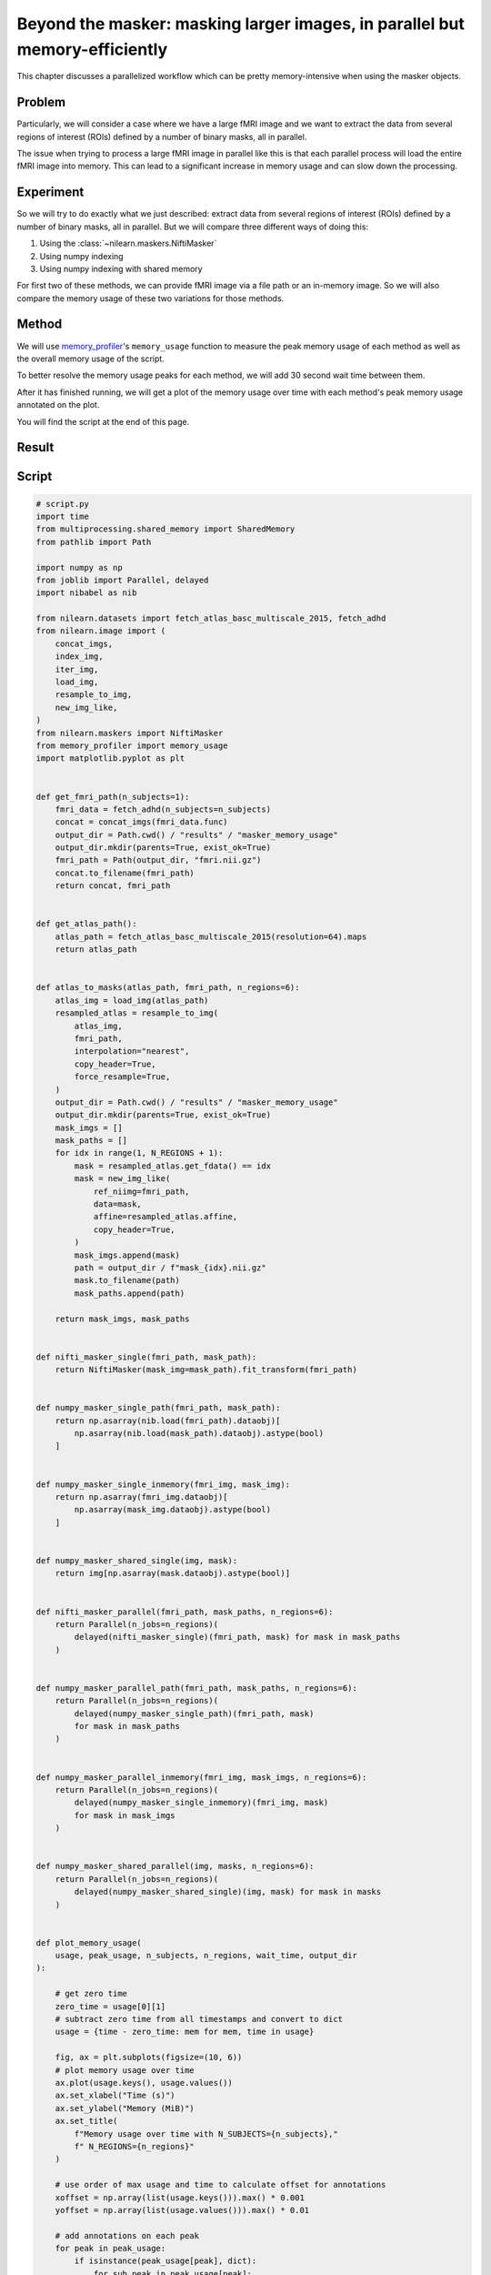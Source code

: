 .. _masker_memory_usage:

============================================================================
Beyond the masker: masking larger images, in parallel but memory-efficiently
============================================================================

This chapter discusses a parallelized workflow which can be pretty
memory-intensive when using the masker objects.

Problem
=======

Particularly, we will consider a case where we have a large fMRI image
and we want to extract the data from several regions of interest (ROIs) defined
by a number of binary masks, all in parallel.

The issue when trying to process a large fMRI image in parallel like this is
that each parallel process will load the entire fMRI image into memory. This
can lead to a significant increase in memory usage and can slow down the
processing.


Experiment
==========

So we will try to do exactly what we just described: extract data from several
regions of interest (ROIs) defined by a number of binary masks,
all in parallel. But we will compare three different ways of doing this:

1. Using the :class:`~nilearn.maskers.NiftiMasker`
2. Using numpy indexing
3. Using numpy indexing with shared memory

For first two of these methods, we can provide fMRI image via a file path or
an in-memory image. So we will also compare the memory usage of these two
variations for those methods.


Method
======

We will use `memory_profiler
<https://github.com/pythonprofilers/memory_profiler>`_'s ``memory_usage``
function to measure the peak memory usage of each method as well as the
overall memory usage of the script.

To better resolve the memory usage peaks for each method, we will add 30 second
wait time between them.

After it has finished running, we will get a plot of the memory usage over
time with each method's peak memory usage annotated on the plot.

You will find the script at the end of this page.

Result
======

.. image:: ../images/memory_usage_n10_j20.png
    :align: center
    :width: 200%


Script
======

.. code-block:: python

    # script.py
    import time
    from multiprocessing.shared_memory import SharedMemory
    from pathlib import Path

    import numpy as np
    from joblib import Parallel, delayed
    import nibabel as nib

    from nilearn.datasets import fetch_atlas_basc_multiscale_2015, fetch_adhd
    from nilearn.image import (
        concat_imgs,
        index_img,
        iter_img,
        load_img,
        resample_to_img,
        new_img_like,
    )
    from nilearn.maskers import NiftiMasker
    from memory_profiler import memory_usage
    import matplotlib.pyplot as plt


    def get_fmri_path(n_subjects=1):
        fmri_data = fetch_adhd(n_subjects=n_subjects)
        concat = concat_imgs(fmri_data.func)
        output_dir = Path.cwd() / "results" / "masker_memory_usage"
        output_dir.mkdir(parents=True, exist_ok=True)
        fmri_path = Path(output_dir, "fmri.nii.gz")
        concat.to_filename(fmri_path)
        return concat, fmri_path


    def get_atlas_path():
        atlas_path = fetch_atlas_basc_multiscale_2015(resolution=64).maps
        return atlas_path


    def atlas_to_masks(atlas_path, fmri_path, n_regions=6):
        atlas_img = load_img(atlas_path)
        resampled_atlas = resample_to_img(
            atlas_img,
            fmri_path,
            interpolation="nearest",
            copy_header=True,
            force_resample=True,
        )
        output_dir = Path.cwd() / "results" / "masker_memory_usage"
        output_dir.mkdir(parents=True, exist_ok=True)
        mask_imgs = []
        mask_paths = []
        for idx in range(1, N_REGIONS + 1):
            mask = resampled_atlas.get_fdata() == idx
            mask = new_img_like(
                ref_niimg=fmri_path,
                data=mask,
                affine=resampled_atlas.affine,
                copy_header=True,
            )
            mask_imgs.append(mask)
            path = output_dir / f"mask_{idx}.nii.gz"
            mask.to_filename(path)
            mask_paths.append(path)

        return mask_imgs, mask_paths


    def nifti_masker_single(fmri_path, mask_path):
        return NiftiMasker(mask_img=mask_path).fit_transform(fmri_path)


    def numpy_masker_single_path(fmri_path, mask_path):
        return np.asarray(nib.load(fmri_path).dataobj)[
            np.asarray(nib.load(mask_path).dataobj).astype(bool)
        ]


    def numpy_masker_single_inmemory(fmri_img, mask_img):
        return np.asarray(fmri_img.dataobj)[
            np.asarray(mask_img.dataobj).astype(bool)
        ]


    def numpy_masker_shared_single(img, mask):
        return img[np.asarray(mask.dataobj).astype(bool)]


    def nifti_masker_parallel(fmri_path, mask_paths, n_regions=6):
        return Parallel(n_jobs=n_regions)(
            delayed(nifti_masker_single)(fmri_path, mask) for mask in mask_paths
        )


    def numpy_masker_parallel_path(fmri_path, mask_paths, n_regions=6):
        return Parallel(n_jobs=n_regions)(
            delayed(numpy_masker_single_path)(fmri_path, mask)
            for mask in mask_paths
        )


    def numpy_masker_parallel_inmemory(fmri_img, mask_imgs, n_regions=6):
        return Parallel(n_jobs=n_regions)(
            delayed(numpy_masker_single_inmemory)(fmri_img, mask)
            for mask in mask_imgs
        )


    def numpy_masker_shared_parallel(img, masks, n_regions=6):
        return Parallel(n_jobs=n_regions)(
            delayed(numpy_masker_shared_single)(img, mask) for mask in masks
        )


    def plot_memory_usage(
        usage, peak_usage, n_subjects, n_regions, wait_time, output_dir
    ):

        # get zero time
        zero_time = usage[0][1]
        # subtract zero time from all timestamps and convert to dict
        usage = {time - zero_time: mem for mem, time in usage}

        fig, ax = plt.subplots(figsize=(10, 6))
        # plot memory usage over time
        ax.plot(usage.keys(), usage.values())
        ax.set_xlabel("Time (s)")
        ax.set_ylabel("Memory (MiB)")
        ax.set_title(
            f"Memory usage over time with N_SUBJECTS={n_subjects},"
            f" N_REGIONS={n_regions}"
        )

        # use order of max usage and time to calculate offset for annotations
        xoffset = np.array(list(usage.keys())).max() * 0.001
        yoffset = np.array(list(usage.values())).max() * 0.01

        # add annotations on each peak
        for peak in peak_usage:
            if isinstance(peak_usage[peak], dict):
                for sub_peak in peak_usage[peak]:
                    if sub_peak == "single":
                        continue
                    for sub_sub_peak in peak_usage[peak][sub_peak]:
                        peak_time = (
                            peak_usage[peak][sub_peak][sub_sub_peak][1] - zero_time
                        )
                        peak_mem = peak_usage[peak][sub_peak][sub_sub_peak][0]
                        ax.annotate(
                            f"{peak_mem:.2f}"
                            f" MiB\n{peak},\n{sub_peak},\n{sub_sub_peak}",
                            xy=(peak_time, peak_mem),
                            xytext=(peak_time - xoffset, peak_mem + yoffset),
                        )
            else:
                peak_time = peak_usage[peak][1] - zero_time
                peak_mem = peak_usage[peak][0]

                ax.annotate(
                    f"{peak_mem:.2f} MiB\n" f"numpy_masker,\nparallel,\nshared",
                    xy=(peak_time, peak_mem),
                    xytext=(
                        peak_time - xoffset,
                        peak_mem + yoffset,
                    ),
                )

        # increase the y-axis limit by 20% to make the plot more readable
        ax.set_ylim(ax.get_ylim()[0], ax.get_ylim()[1] * 1.2)
        plot_path = output_dir / f"memory_usage_n{n_subjects}_j{n_regions}.png"
        plt.savefig(plot_path, bbox_inches="tight")
        plt.close()


    def main(n_images=1, n_regions=6, wait_time=30):
        """
        Compare the performance of NiftiMasker vs. numpy masking vs.
        numpy masking + shared memory both with single and
        `n_regions` parallel processes.

        The first two methods can be used with either file paths
        or in-memory images. So we also compare their memory usage.

        We add `wait_time` between each method to see the memory usage
        of each method separately in the plot.

        Steps:

        1. fetch `n_images` subjects from development fMRI dataset and
        `n_regions` regions from the Difumo atlas.
        2. convert these regions to binary masks and resample them to the
        fMRI data.
        3. run the following methods in sequence:
            - NiftiMasker with single nifti file path
            - NiftiMasker with single in-memory nifti image
            - NiftiMasker with parallel nifti file paths
            - NiftiMasker with parallel in-memory nifti images
            - numpy masking with single nifti file path
            - numpy masking with single in-memory nifti image
            - numpy masking with parallel nifti file paths
            - numpy masking with parallel in-memory nifti images
            - numpy masking with nifti image in-memory shared by parallel
            processes


        Parameters
        ----------
        n_images : int, default=1
            Number of subjects to fetch from the development fMRI dataset. These
            subject images would be concatenated to form a single nifti file.
            Can be increased to simulate larger data.

        n_regions : int, default=6
            Number of regions to fetch from the Difumo atlas. These regions would
            be converted to binary masks and used to mask the fMRI data. This is
            also the number of jobs to run in parallel.

        wait_time : int, default=30
            Time to wait between each method to see the memory usage of each
            method separately in the plot.
        """
        fmri_img, fmri_path = get_fmri_path(n_subjects=n_images)
        atlas_path = get_atlas_path()
        mask_imgs, mask_paths = atlas_to_masks(
            atlas_path, fmri_path, n_regions=n_regions
        )

        peak_usage = {
            "nifti_masker": {
                "single": {"path": [], "in_memory": []},
                "parallel": {"path": [], "in_memory": []},
            },
            "numpy_masker": {
                "single": {"path": [], "in_memory": []},
                "parallel": {"path": [], "in_memory": []},
            },
            "numpy_masker_shared": [],
        }

        print("waiting")
        time.sleep(wait_time)
        print("start single nifti masker with path")

        peak_usage["nifti_masker"]["single"]["path"] = memory_usage(
            (nifti_masker_single, (fmri_path, mask_paths[0])),
            max_usage=True,
            timestamps=True,
        )

        print("waiting")
        time.sleep(wait_time)
        print("start single nifti masker with in memory images")

        peak_usage["nifti_masker"]["single"]["in_memory"] = memory_usage(
            (nifti_masker_single, (fmri_img, mask_imgs[0])),
            max_usage=True,
            timestamps=True,
        )

        print("waiting")
        time.sleep(wait_time)
        print("start parallel nifti masker with paths")

        peak_usage["nifti_masker"]["parallel"]["path"] = memory_usage(
            (nifti_masker_parallel, (fmri_path, mask_paths, n_regions)),
            max_usage=True,
            timestamps=True,
            include_children=True,
            multiprocess=True,
        )

        print("waiting")
        time.sleep(wait_time)
        print("start parallel nifti masker with in memory images")

        peak_usage["nifti_masker"]["parallel"]["in_memory"] = memory_usage(
            (nifti_masker_parallel, (fmri_img, mask_imgs, n_regions)),
            max_usage=True,
            timestamps=True,
            include_children=True,
            multiprocess=True,
        )

        print("waiting")
        time.sleep(wait_time)
        print("start single numpy masker with path")

        peak_usage["numpy_masker"]["single"]["path"] = memory_usage(
            (numpy_masker_single_path, (fmri_path, mask_paths[0])),
            max_usage=True,
            timestamps=True,
        )

        print("waiting")
        time.sleep(30)
        print("start single numpy masker with in memory image")

        peak_usage["numpy_masker"]["single"]["in_memory"] = memory_usage(
            (numpy_masker_single_inmemory, (fmri_img, mask_imgs[0])),
            max_usage=True,
            timestamps=True,
        )

        print("waiting")
        time.sleep(wait_time)
        print("start parallel numpy masker with paths")

        peak_usage["numpy_masker"]["parallel"]["path"] = memory_usage(
            (numpy_masker_parallel_path, (fmri_path, mask_paths, n_regions)),
            max_usage=True,
            timestamps=True,
            include_children=True,
            multiprocess=True,
        )

        print("waiting")
        time.sleep(wait_time)
        print("start parallel numpy masker with memory image")

        peak_usage["numpy_masker"]["parallel"]["in_memory"] = memory_usage(
            (numpy_masker_parallel_inmemory, (fmri_img, mask_imgs, n_regions)),
            max_usage=True,
            timestamps=True,
            include_children=True,
            multiprocess=True,
        )

        print("waiting")
        time.sleep(wait_time)
        print("load image in shared memory")

        fmri_data = np.asarray(fmri_img.dataobj)
        shm = SharedMemory(create=True, size=fmri_data.nbytes)
        shared_data = np.ndarray(
            fmri_data.shape, dtype=fmri_data.dtype, buffer=shm.buf
        )
        np.copyto(shared_data, fmri_data)
        del fmri_data

        print("waiting")
        time.sleep(wait_time)
        print("start parallel numpy masker with shared memory")
        peak_usage["numpy_masker_shared"] = memory_usage(
            (numpy_masker_shared_parallel, (shared_data, mask_imgs, n_regions)),
            max_usage=True,
            timestamps=True,
            include_children=True,
            multiprocess=True,
        )

        shm.close()
        shm.unlink()

        return peak_usage


    if __name__ == "__main__":
        N_SUBJECTS = 1
        N_REGIONS = 6
        WAIT_TIME = 30
        usage, peak_usage = memory_usage(
            (main, (N_SUBJECTS, N_REGIONS, WAIT_TIME)),
            include_children=True,
            multiprocess=True,
            timestamps=True,
            retval=True,
        )
        plot_path = Path.cwd().parent / "images"

        # plot memory usage over time
        plot_memory_usage(
            usage,
            peak_usage,
            N_SUBJECTS,
            N_REGIONS,
            WAIT_TIME,
            plot_path,
        )
